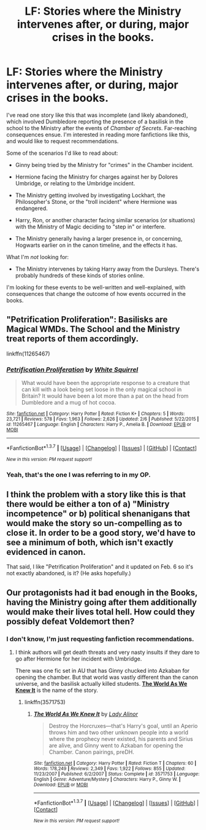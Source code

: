 #+TITLE: LF: Stories where the Ministry intervenes after, or during, major crises in the books.

* LF: Stories where the Ministry intervenes after, or during, major crises in the books.
:PROPERTIES:
:Author: Obversa
:Score: 5
:DateUnix: 1459392846.0
:DateShort: 2016-Mar-31
:FlairText: Request
:END:
I've read one story like this that was incomplete (and likely abandoned), which involved Dumbledore reporting the presence of a basilisk in the school to the Ministry after the events of /Chamber of Secrets/. Far-reaching consequences ensue. I'm interested in reading more fanfictions like this, and would like to request recommendations.

Some of the scenarios I'd like to read about:

- Ginny being tried by the Ministry for "crimes" in the Chamber incident.

- Hermione facing the Ministry for charges against her by Dolores Umbridge, or relating to the Umbridge incident.

- The Ministry getting involved by investigating Lockhart, the Philosopher's Stone, or the "troll incident" where Hermione was endangered.

- Harry, Ron, or another character facing similar scenarios (or situations) with the Ministry of Magic deciding to "step in" or interfere.

- The Ministry generally having a larger presence in, or concerning, Hogwarts earlier on in the canon timeline, and the effects it has.

What I'm /not/ looking for:

- The Ministry intervenes by taking Harry away from the Dursleys. There's probably hundreds of these kinds of stories online.

I'm looking for these events to be well-written and well-explained, with consequences that change the outcome of how events occurred in the books.


** "Petrification Proliferation": Basilisks are Magical WMDs. The School and the Ministry treat reports of them accordingly.

linkffn(11265467)
:PROPERTIES:
:Author: Starfox5
:Score: 7
:DateUnix: 1459403203.0
:DateShort: 2016-Mar-31
:END:

*** [[http://www.fanfiction.net/s/11265467/1/][*/Petrification Proliferation/*]] by [[https://www.fanfiction.net/u/5339762/White-Squirrel][/White Squirrel/]]

#+begin_quote
  What would have been the appropriate response to a creature that can kill with a look being set loose in the only magical school in Britain? It would have been a lot more than a pat on the head from Dumbledore and a mug of hot cocoa.
#+end_quote

^{/Site/: [[http://www.fanfiction.net/][fanfiction.net]] *|* /Category/: Harry Potter *|* /Rated/: Fiction K+ *|* /Chapters/: 5 *|* /Words/: 23,721 *|* /Reviews/: 578 *|* /Favs/: 1,963 *|* /Follows/: 2,626 *|* /Updated/: 2/6 *|* /Published/: 5/22/2015 *|* /id/: 11265467 *|* /Language/: English *|* /Characters/: Harry P., Amelia B. *|* /Download/: [[http://www.p0ody-files.com/ff_to_ebook/ffn-bot/index.php?id=11265467&source=ff&filetype=epub][EPUB]] or [[http://www.p0ody-files.com/ff_to_ebook/ffn-bot/index.php?id=11265467&source=ff&filetype=mobi][MOBI]]}

--------------

*FanfictionBot*^{1.3.7} *|* [[[https://github.com/tusing/reddit-ffn-bot/wiki/Usage][Usage]]] | [[[https://github.com/tusing/reddit-ffn-bot/wiki/Changelog][Changelog]]] | [[[https://github.com/tusing/reddit-ffn-bot/issues/][Issues]]] | [[[https://github.com/tusing/reddit-ffn-bot/][GitHub]]] | [[[https://www.reddit.com/message/compose?to=%2Fu%2Ftusing][Contact]]]

^{/New in this version: PM request support!/}
:PROPERTIES:
:Author: FanfictionBot
:Score: 2
:DateUnix: 1459403267.0
:DateShort: 2016-Mar-31
:END:


*** Yeah, that's the one I was referring to in my OP.
:PROPERTIES:
:Author: Obversa
:Score: 2
:DateUnix: 1459403423.0
:DateShort: 2016-Mar-31
:END:


** I think the problem with a story like this is that there would be either a ton of a) "Ministry incompetence" or b) political shenanigans that would make the story so un-compelling as to close it. In order to be a good story, we'd have to see a minimum of both, which isn't exactly evidenced in canon.

That said, I like "Petrification Proliferation" and it updated on Feb. 6 so it's not exactly abandoned, is it? (He asks hopefully.)
:PROPERTIES:
:Author: jeffala
:Score: 2
:DateUnix: 1459442153.0
:DateShort: 2016-Mar-31
:END:


** Our protagonists had it bad enough in the Books, having the Ministry going after them additionally would make their lives total hell. How could they possibly defeat Voldemort then?
:PROPERTIES:
:Author: InquisitorCOC
:Score: 1
:DateUnix: 1459394159.0
:DateShort: 2016-Mar-31
:END:

*** I don't know, I'm just requesting fanfiction recommendations.
:PROPERTIES:
:Author: Obversa
:Score: 2
:DateUnix: 1459394436.0
:DateShort: 2016-Mar-31
:END:

**** I think authors will get death threats and very nasty insults if they dare to go after Hermione for her incident with Umbridge.

There was one fic set in AU that has Ginny chucked into Azkaban for opening the chamber. But that world was vastly different than the canon universe, and the basilisk actually killed students. *[[https://www.fanfiction.net/s/3571753/1/The-World-As-We-Knew-It][The World As We Knew It]]* is the name of the story.
:PROPERTIES:
:Author: InquisitorCOC
:Score: 2
:DateUnix: 1459394738.0
:DateShort: 2016-Mar-31
:END:

***** linkffn(3571753)
:PROPERTIES:
:Author: Obversa
:Score: 3
:DateUnix: 1459399175.0
:DateShort: 2016-Mar-31
:END:

****** [[http://www.fanfiction.net/s/3571753/1/][*/The World As We Knew It/*]] by [[https://www.fanfiction.net/u/1289587/Lady-Alinor][/Lady Alinor/]]

#+begin_quote
  Destroy the Horcruxes---that's Harry's goal, until an Aperio throws him and two other unknown people into a world where the prophecy never existed, his parents and Sirius are alive, and Ginny went to Azkaban for opening the Chamber. Canon pairings, preDH.
#+end_quote

^{/Site/: [[http://www.fanfiction.net/][fanfiction.net]] *|* /Category/: Harry Potter *|* /Rated/: Fiction T *|* /Chapters/: 60 *|* /Words/: 178,249 *|* /Reviews/: 2,349 *|* /Favs/: 1,922 *|* /Follows/: 855 *|* /Updated/: 11/23/2007 *|* /Published/: 6/2/2007 *|* /Status/: Complete *|* /id/: 3571753 *|* /Language/: English *|* /Genre/: Adventure/Mystery *|* /Characters/: Harry P., Ginny W. *|* /Download/: [[http://www.p0ody-files.com/ff_to_ebook/ffn-bot/index.php?id=3571753&source=ff&filetype=epub][EPUB]] or [[http://www.p0ody-files.com/ff_to_ebook/ffn-bot/index.php?id=3571753&source=ff&filetype=mobi][MOBI]]}

--------------

*FanfictionBot*^{1.3.7} *|* [[[https://github.com/tusing/reddit-ffn-bot/wiki/Usage][Usage]]] | [[[https://github.com/tusing/reddit-ffn-bot/wiki/Changelog][Changelog]]] | [[[https://github.com/tusing/reddit-ffn-bot/issues/][Issues]]] | [[[https://github.com/tusing/reddit-ffn-bot/][GitHub]]] | [[[https://www.reddit.com/message/compose?to=%2Fu%2Ftusing][Contact]]]

^{/New in this version: PM request support!/}
:PROPERTIES:
:Author: FanfictionBot
:Score: 3
:DateUnix: 1459399184.0
:DateShort: 2016-Mar-31
:END:
